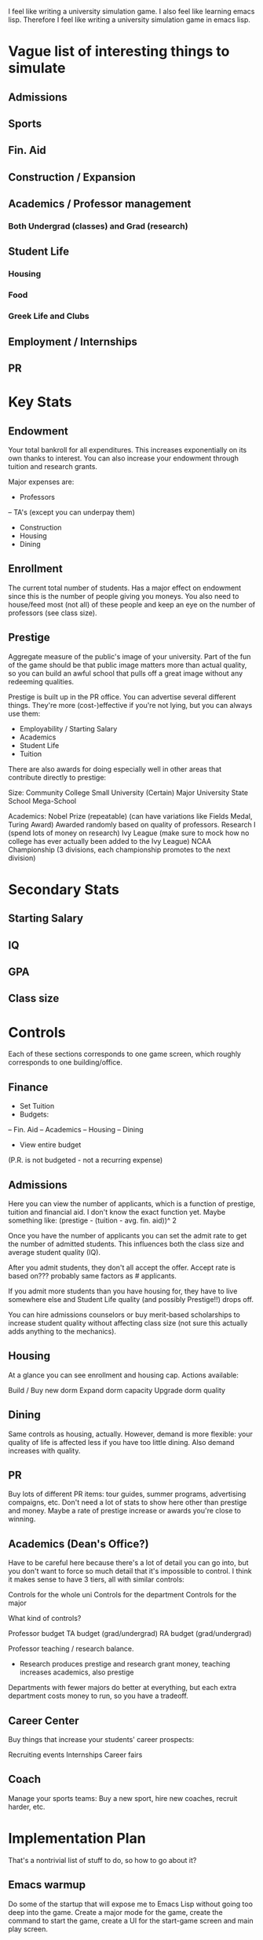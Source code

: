I feel like writing a university simulation game. I also feel like
learning emacs lisp.  Therefore I feel like writing a university
simulation game in emacs lisp.

* Vague list of interesting things to simulate
** Admissions
** Sports
** Fin. Aid
** Construction / Expansion
** Academics / Professor management
*** Both Undergrad (classes) and Grad (research)
** Student Life
*** Housing
*** Food
*** Greek Life and Clubs
** Employment / Internships
** PR

* Key Stats
** Endowment
Your total bankroll for all expenditures. This increases exponentially on its own
thanks to interest. You can also increase your endowment through tuition and research
grants.

Major expenses are:

 - Professors
 -- TA's (except you can underpay them)
 - Construction
 - Housing
 - Dining

** Enrollment
The current total number of students. Has a major effect on endowment since this is
the number of people giving you moneys. You also need to house/feed most (not all) of these
people and keep an eye on the number of professors (see class size).

** Prestige
Aggregate measure of the public's image of your university. Part of the fun of the
game should be that public image matters more than actual quality, so you can build an awful
school that pulls off a great image without any redeeming qualities.

Prestige is built up in the PR office. You can advertise several different things. They're
more (cost-)effective if you're not lying, but you can always use them:

- Employability / Starting Salary
- Academics
- Student Life
- Tuition

There are also awards for doing especially well in other areas that contribute directly to
prestige:

Size:
Community College
Small University
(Certain) Major University
State School
Mega-School

Academics:
Nobel Prize (repeatable) (can have variations like Fields Medal, Turing Award)
  Awarded randomly based on quality of professors.
Research I (spend lots of money on research)
Ivy League (make sure to mock how no college has ever actually been added to the Ivy League)
NCAA Championship (3 divisions, each championship promotes to the next division)

* Secondary Stats
** Starting Salary
** IQ
** GPA
** Class size


* Controls
Each of these sections corresponds to one game screen, which roughly
corresponds to one building/office.

** Finance
- Set Tuition
- Budgets:
-- Fin. Aid
-- Academics
-- Housing
-- Dining

- View entire budget

(P.R. is not budgeted - not a recurring expense)

** Admissions
Here you can view the number of applicants, which is a function of prestige, tuition and
financial aid. I don't know the exact function yet. Maybe something like:
(prestige - (tuition - avg. fin. aid))^ 2

Once you have the number of applicants you can set the admit rate to get the number of
admitted students. This influences both the class size and average student quality (IQ).

After you admit students, they don't all accept the offer. Accept rate is based on??? probably
same factors as # applicants.

If you admit more students than you have housing for, they have to live somewhere else and
Student Life quality (and possibly Prestige!!) drops off.

You can hire admissions counselors or buy merit-based scholarships to increase student
quality without affecting class size (not sure this actually adds anything to the mechanics).

** Housing
At a glance you can see enrollment and housing cap. Actions available:

Build / Buy new dorm
Expand dorm capacity
Upgrade dorm quality

# RA's / salary

** Dining
Same controls as housing, actually. However, demand is more flexible: your quality of life
is affected less if you have too little dining. Also demand increases with quality.

# Student employees / budget

** PR
Buy lots of different PR items: tour guides, summer programs, advertising compaigns, etc.
Don't need a lot of stats to show here other than prestige and money. Maybe a rate of prestige
increase or awards you're close to winning.

** Academics (Dean's Office?)
Have to be careful here because there's a lot of detail you can go into, but you don't want
to force so much detail that it's impossible to control. I think it makes sense to have 3 tiers,
all with similar controls:

Controls for the whole uni
Controls for the department
Controls for the major

What kind of controls?

# Max Students
# Professors
# TA's (grad/undergrad)
# RA's (grad/undergrad)

Professor budget
TA budget (grad/undergrad)
RA budget (grad/undergrad)


Professor teaching / research balance.
 - Research produces prestige and research grant money,
   teaching increases academics, also prestige

Departments with fewer majors do better at everything, but each extra
department costs money to run, so you have a tradeoff.

** Career Center

Buy things that increase your students' career prospects:

Recruiting events
Internships
Career fairs

** Coach

Manage your sports teams: Buy a new sport, hire new coaches, recruit harder, etc.

* Implementation Plan

That's a nontrivial list of stuff to do, so how to go about it?

** Emacs warmup
Do some of the startup that will expose me to Emacs Lisp without going too deep into the game.
Create a major mode for the game, create the command to start the game, create a UI for the
start-game screen and main play screen.

** Finances screen
Universities are actually all about money, so start here.

** Admissions
Should start at the start, really

** Academics
Since this is the theoretical point of college, it should also be implemented early. However,
this can become a really complicated screen, so start with a simple version of it.

** PR
Important to moving through the game, so this should be next.

** Housing / Dining
Student life is not quite as important but adds more complexity to the game so it's worthwhile.

** Save feature?
At the point the game might be semi-interesting so add some of the non-gameplay features in

** Academics V. 2
Now we can start focusing on depth more so go ahead and add the more complicated academics controls.

** Career Center
These are both somewhat tangential features so they can wait a bit.

** Sports
